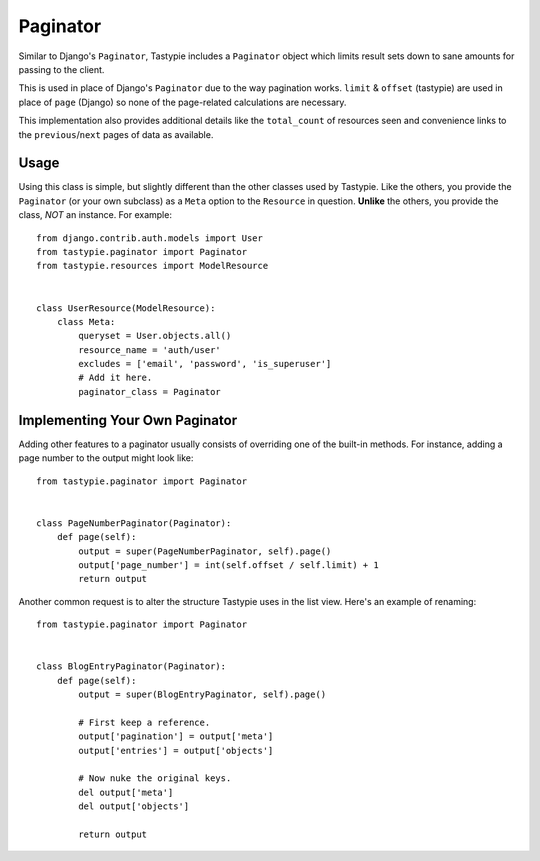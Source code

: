 .. _ref-paginator:

=========
Paginator
=========

Similar to Django's ``Paginator``, Tastypie includes a ``Paginator`` object
which limits result sets down to sane amounts for passing to the client.

This is used in place of Django's ``Paginator`` due to the way pagination
works. ``limit`` & ``offset`` (tastypie) are used in place of ``page``
(Django) so none of the page-related calculations are necessary.

This implementation also provides additional details like the
``total_count`` of resources seen and convenience links to the
``previous``/``next`` pages of data as available.

Usage
=====

Using this class is simple, but slightly different than the other classes used
by Tastypie. Like the others, you provide the ``Paginator`` (or your own
subclass) as a ``Meta`` option to the ``Resource`` in question. **Unlike** the
others, you provide the class, *NOT* an instance. For example::

    from django.contrib.auth.models import User
    from tastypie.paginator import Paginator
    from tastypie.resources import ModelResource


    class UserResource(ModelResource):
        class Meta:
            queryset = User.objects.all()
            resource_name = 'auth/user'
            excludes = ['email', 'password', 'is_superuser']
            # Add it here.
            paginator_class = Paginator


Implementing Your Own Paginator
===============================

Adding other features to a paginator usually consists of overriding one of
the built-in methods. For instance, adding a page number to the output
might look like::

    from tastypie.paginator import Paginator


    class PageNumberPaginator(Paginator):
        def page(self):
            output = super(PageNumberPaginator, self).page()
            output['page_number'] = int(self.offset / self.limit) + 1
            return output

Another common request is to alter the structure Tastypie uses in the
list view. Here's an example of renaming::

    from tastypie.paginator import Paginator


    class BlogEntryPaginator(Paginator):
        def page(self):
            output = super(BlogEntryPaginator, self).page()

            # First keep a reference.
            output['pagination'] = output['meta']
            output['entries'] = output['objects']

            # Now nuke the original keys.
            del output['meta']
            del output['objects']

            return output
